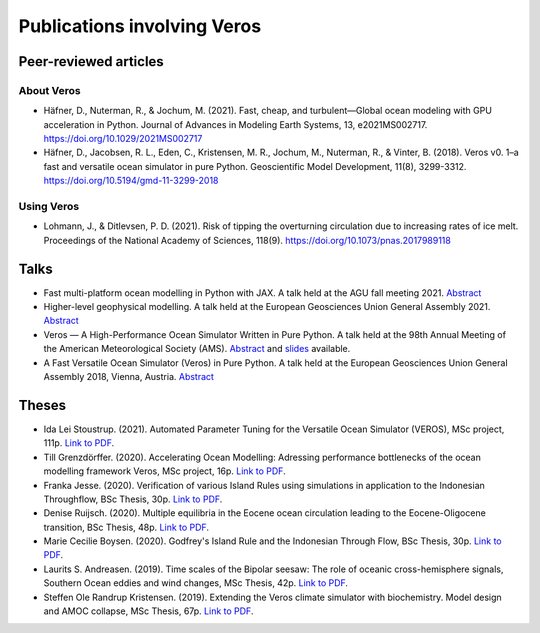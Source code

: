 Publications involving Veros
============================

Peer-reviewed articles
----------------------

About Veros
+++++++++++

- Häfner, D., Nuterman, R., & Jochum, M. (2021). Fast, cheap, and turbulent—Global ocean modeling with GPU acceleration in Python. Journal of Advances in Modeling Earth Systems, 13, e2021MS002717.
  `https://doi.org/10.1029/2021MS002717 <https://doi.org/10.1029/2021MS002717>`__
- Häfner, D., Jacobsen, R. L., Eden, C., Kristensen, M. R., Jochum, M., Nuterman, R., & Vinter, B. (2018). Veros v0. 1–a fast and versatile ocean simulator in pure Python. Geoscientific Model Development, 11(8), 3299-3312.
  `https://doi.org/10.5194/gmd-11-3299-2018 <https://doi.org/10.5194/gmd-11-3299-2018>`__

Using Veros
+++++++++++

- Lohmann, J., & Ditlevsen, P. D. (2021). Risk of tipping the overturning circulation due to increasing rates of ice melt. Proceedings of the National Academy of Sciences, 118(9).
  `https://doi.org/10.1073/pnas.2017989118 <https://doi.org/10.1073/pnas.2017989118>`__

Talks
-----

- Fast multi-platform ocean modelling in Python with JAX.
  A talk held at the AGU fall meeting 2021.
  `Abstract <https://agu.confex.com/agu/fm21/meetingapp.cgi/Paper/792922>`__
- Higher-level geophysical modelling.
  A talk held at the European Geosciences Union General Assembly 2021.
  `Abstract <https://meetingorganizer.copernicus.org/EGU21/EGU21-2127.html>`__
- Veros — A High-Performance Ocean Simulator Written in Pure Python.
  A talk held at the 98th Annual Meeting of the American Meteorological Society (AMS).
  `Abstract <https://ams.confex.com/ams/98Annual/webprogram/Paper324397.html>`__ and
  `slides <http://slides.com/dionhaefner/veros-ams/>`_ available.
- A Fast Versatile Ocean Simulator (Veros) in Pure Python.
  A talk held at the European Geosciences Union General Assembly 2018, Vienna, Austria.
  `Abstract <https://meetingorganizer.copernicus.org/EGU2018/EGU2018-7122-2.pdf>`__

Theses
------

- Ida Lei Stoustrup. (2021). Automated Parameter Tuning for the Versatile Ocean Simulator (VEROS),
  MSc project, 111p.
  `Link to PDF <https://sid.erda.dk/share_redirect/CVvcrowL22/Thesis/Ida_Stoustrup_MSc_thesis.pdf>`__.
- Till Grenzdörffer. (2020). Accelerating Ocean Modelling: Adressing performance bottlenecks of
  the ocean modelling framework Veros, MSc project, 16p.
  `Link to PDF <https://sid.erda.dk/share_redirect/CVvcrowL22/Thesis/Till_Grenzdorffer_MSc_thesis.pdf>`__.
- Franka Jesse. (2020). Verification of various Island Rules using simulations in application
  to the Indonesian Throughflow, BSc Thesis, 30p.
  `Link to PDF <https://sid.erda.dk/share_redirect/CVvcrowL22/Thesis/Franka_Jesse_BSc_thesis.pdf>`__.
- Denise Ruijsch. (2020). Multiple equilibria in the Eocene ocean circulation leading to the
  Eocene-Oligocene transition, BSc Thesis, 48p.
  `Link to PDF <https://sid.erda.dk/share_redirect/CVvcrowL22/Thesis/Denise_Ruijsch_BSc_thesis.pdf>`__.
- Marie Cecilie Boysen. (2020). Godfrey's Island Rule and the Indonesian Through Flow,
  BSc Thesis, 30p.
  `Link to PDF <https://sid.erda.dk/share_redirect/CVvcrowL22/Thesis/Marie_Cecilie_Boysen_BSc_thesis.pdf>`__.
- Laurits S. Andreasen. (2019). Time scales of the Bipolar seesaw:
  The role of oceanic cross-hemisphere signals,
  Southern Ocean eddies and wind changes, MSc Thesis, 42p.
  `Link to PDF <https://sid.erda.dk/share_redirect/CVvcrowL22/Thesis/Laurits_Andreasen_MSc_thesis.pdf>`__.
- Steffen Ole Randrup Kristensen. (2019). Extending the Veros climate simulator with biochemistry.
  Model design and AMOC collapse, MSc Thesis, 67p.
  `Link to PDF <https://sid.erda.dk/share_redirect/CVvcrowL22/Thesis/SteffenRandrup_MSc_thesis.pdf>`__.
